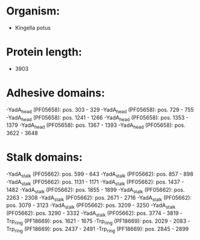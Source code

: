 * Organism:
- Kingella potus
* Protein length:
- 3903
* Adhesive domains:
-YadA_head (PF05658): pos. 303 - 329
-YadA_head (PF05658): pos. 729 - 755
-YadA_head (PF05658): pos. 1241 - 1266
-YadA_head (PF05658): pos. 1353 - 1379
-YadA_head (PF05658): pos. 1367 - 1393
-YadA_head (PF05658): pos. 3622 - 3648
* Stalk domains:
-YadA_stalk (PF05662): pos. 599 - 643
-YadA_stalk (PF05662): pos. 857 - 898
-YadA_stalk (PF05662): pos. 1131 - 1171
-YadA_stalk (PF05662): pos. 1437 - 1482
-YadA_stalk (PF05662): pos. 1855 - 1899
-YadA_stalk (PF05662): pos. 2263 - 2308
-YadA_stalk (PF05662): pos. 2671 - 2716
-YadA_stalk (PF05662): pos. 3079 - 3123
-YadA_stalk (PF05662): pos. 3209 - 3250
-YadA_stalk (PF05662): pos. 3290 - 3332
-YadA_stalk (PF05662): pos. 3774 - 3819
-Trp_ring (PF18669): pos. 1621 - 1675
-Trp_ring (PF18669): pos. 2029 - 2083
-Trp_ring (PF18669): pos. 2437 - 2491
-Trp_ring (PF18669): pos. 2845 - 2899

